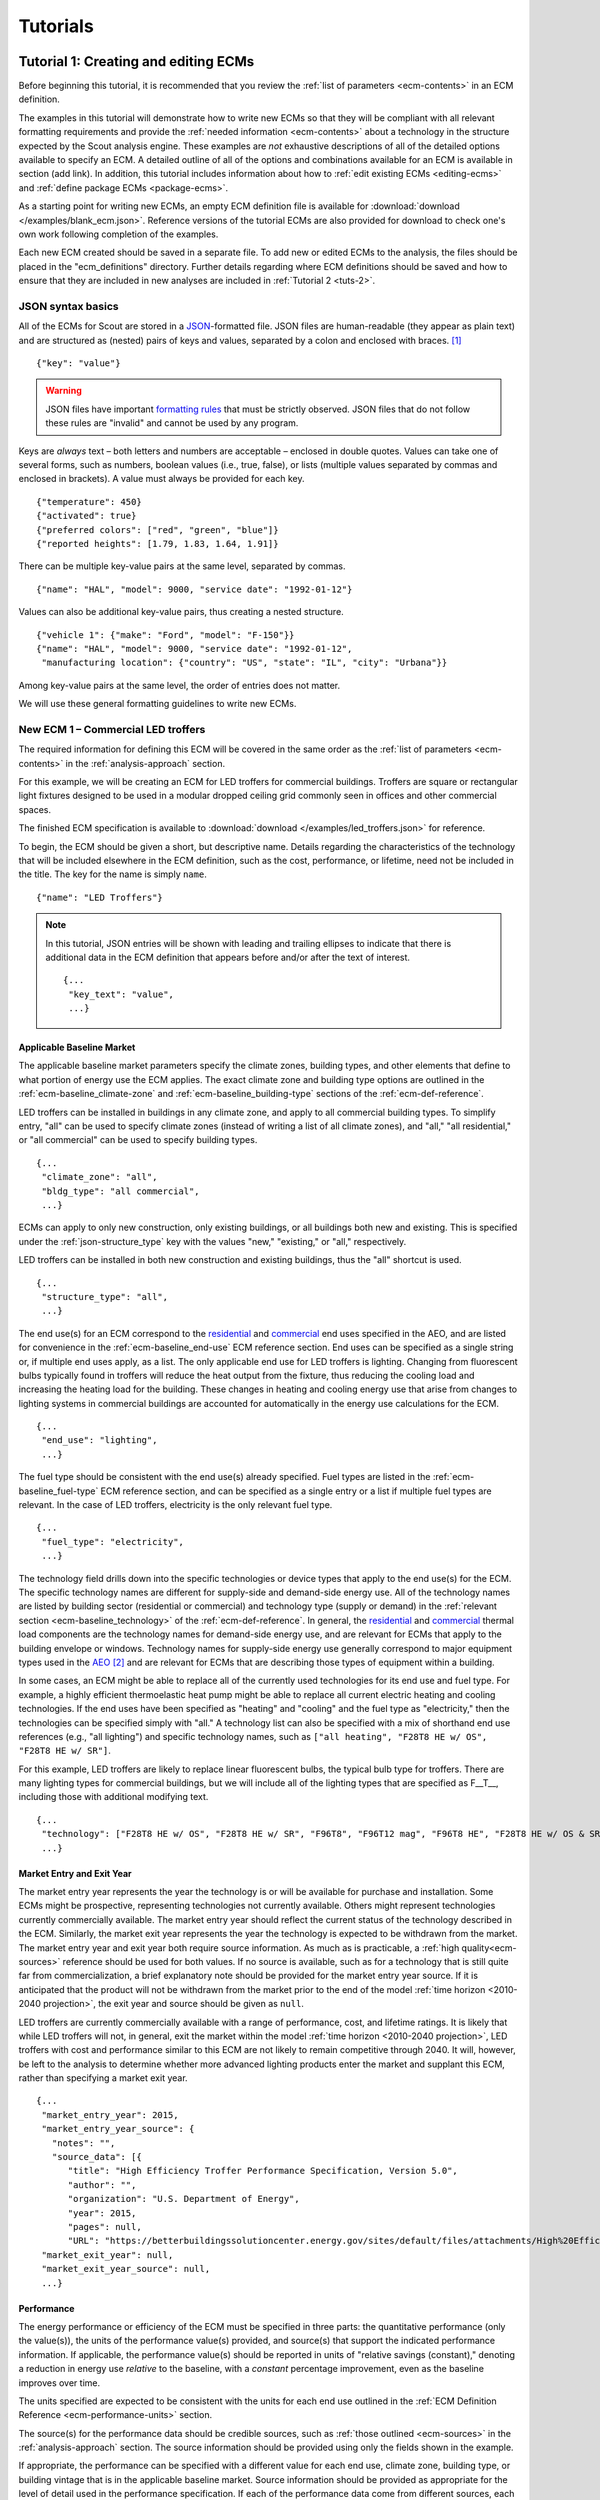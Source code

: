 .. _tutorials:

Tutorials
=========


.. _tuts-1:

Tutorial 1: Creating and editing ECMs
-------------------------------------

Before beginning this tutorial, it is recommended that you review the :ref:`list of parameters <ecm-contents>` in an ECM definition.

The examples in this tutorial will demonstrate how to write new ECMs so that they will be compliant with all relevant formatting requirements and provide the :ref:`needed information <ecm-contents>` about a technology in the structure expected by the Scout analysis engine. These examples are *not* exhaustive descriptions of all of the detailed options available to specify an ECM. A detailed outline of all of the options and combinations available for an ECM is available in section (add link). In addition, this tutorial includes information about how to :ref:`edit existing ECMs <editing-ecms>` and :ref:`define package ECMs <package-ecms>`.

.. CREATE A SECTION FOR THE DOCUMENTATION THAT OUTLINES EVERY POSSIBLE COMBINATION OF SPECIFICATIONS FOR AN ECM, ESPECIALLY IN TERMS OF SPECIFYING PROBABILITY DISTRIBUTIONS OF VARIOUS TYPES, AND SPECIFYING C/P/L AT VARYING LEVELS OF DETAIL/SPECIFICITY

As a starting point for writing new ECMs, an empty ECM definition file is available for :download:`download </examples/blank_ecm.json>`. Reference versions of the tutorial ECMs are also provided for download to check one's own work following completion of the examples.

Each new ECM created should be saved in a separate file. To add new or edited ECMs to the analysis, the files should be placed in the "ecm_definitions" directory. Further details regarding where ECM definitions should be saved and how to ensure that they are included in new analyses are included in :ref:`Tutorial 2 <tuts-2>`.

JSON syntax basics
~~~~~~~~~~~~~~~~~~

All of the ECMs for Scout are stored in a JSON_-formatted file. JSON files are human-readable (they appear as plain text) and are structured as (nested) pairs of keys and values, separated by a colon and enclosed with braces. [#]_ ::

   {"key": "value"}

.. warning::
   JSON files have important `formatting rules`_ that must be strictly observed. JSON files that do not follow these rules are "invalid" and cannot be used by any program.

.. _formatting rules:
.. _JSON: http://www.json.org

Keys are *always* text – both letters and numbers are acceptable – enclosed in double quotes. Values can take one of several forms, such as numbers, boolean values (i.e., true, false), or lists (multiple values separated by commas and enclosed in brackets). A value must always be provided for each key. ::

   {"temperature": 450}
   {"activated": true}
   {"preferred colors": ["red", "green", "blue"]}
   {"reported heights": [1.79, 1.83, 1.64, 1.91]}

There can be multiple key-value pairs at the same level, separated by commas. ::

   {"name": "HAL", "model": 9000, "service date": "1992-01-12"}

Values can also be additional key-value pairs, thus creating a nested structure. ::

   {"vehicle 1": {"make": "Ford", "model": "F-150"}}
   {"name": "HAL", "model": 9000, "service date": "1992-01-12",
    "manufacturing location": {"country": "US", "state": "IL", "city": "Urbana"}}

Among key-value pairs at the same level, the order of entries does not matter.

.. ADD A NOTE EXPLAINING THAT KEY STRINGS MUST MATCH EXACTLY WITH WHAT IS EXPECTED - NO SPACES, NO SWITCHING _ WITH -

We will use these general formatting guidelines to write new ECMs.

.. In this tutorial, we will create two different ECMs. We will begin with an ECM that has a relatively simple cost and performance specification. The second example ECM will demonstrate more complex definitions for cost and performance and employ some optional ECM features. Following these two examples, we recommend reviewing the `ECM database`_ to see further examples of different kinds of ECMs.

.. ECM database:

.. CREATE A KEY PAIR INDEX FOR ECM DEFINITIONS (OR AT LEAST FOR THE BASELINE MARKET DEFINITION)

.. _example-ecm-1:

New ECM 1 – Commercial LED troffers
~~~~~~~~~~~~~~~~~~~~~~~~~~~~~~~~~~~

The required information for defining this ECM will be covered in the same order as the :ref:`list of parameters <ecm-contents>` in the :ref:`analysis-approach` section.

For this example, we will be creating an ECM for LED troffers for commercial buildings. Troffers are square or rectangular light fixtures designed to be used in a modular dropped ceiling grid commonly seen in offices and other commercial spaces.

The finished ECM specification is available to :download:`download </examples/led_troffers.json>` for reference.

To begin, the ECM should be given a short, but descriptive name. Details regarding the characteristics of the technology that will be included elsewhere in the ECM definition, such as the cost, performance, or lifetime, need not be included in the title. The key for the name is simply ``name``. ::

   {"name": "LED Troffers"}

.. note::
   In this tutorial, JSON entries will be shown with leading and trailing ellipses to indicate that there is additional data in the ECM definition that appears before and/or after the text of interest. ::

      {...
       "key_text": "value",
       ...}


Applicable Baseline Market
**************************

The applicable baseline market parameters specify the climate zones, building types, and other elements that define to what portion of energy use the ECM applies. The exact climate zone and building type options are outlined in the :ref:`ecm-baseline_climate-zone` and :ref:`ecm-baseline_building-type` sections of the :ref:`ecm-def-reference`.

LED troffers can be installed in buildings in any climate zone, and apply to all commercial building types. To simplify entry, "all" can be used to specify climate zones (instead of writing a list of all climate zones), and "all," "all residential," or "all commercial" can be used to specify building types. ::

   {...
    "climate_zone": "all",
    "bldg_type": "all commercial",
    ...}

ECMs can apply to only new construction, only existing buildings, or all buildings both new and existing. This is specified under the :ref:`json-structure_type` key with the values "new," "existing," or "all," respectively. 

LED troffers can be installed in both new construction and existing buildings, thus the "all" shortcut is used. ::

   {...
    "structure_type": "all",
    ...}

The end use(s) for an ECM correspond to the residential__ and commercial__ end uses specified in the AEO, and are listed for convenience in the :ref:`ecm-baseline_end-use` ECM reference section. End uses can be specified as a single string or, if multiple end uses apply, as a list. The only applicable end use for LED troffers is lighting. Changing from fluorescent bulbs typically found in troffers will reduce the heat output from the fixture, thus reducing the cooling load and increasing the heating load for the building. These changes in heating and cooling energy use that arise from changes to lighting systems in commercial buildings are accounted for automatically in the energy use calculations for the ECM. ::

   {...
    "end_use": "lighting",
    ...}

.. __: https://www.eia.gov/forecasts/aeo/data/browser/#/?id=4-AEO2016&cases=ref2016~ref_no_cpp&sourcekey=0
.. __: https://www.eia.gov/forecasts/aeo/data/browser/#/?id=5-AEO2016&cases=ref2016~ref_no_cpp&sourcekey=0

The fuel type should be consistent with the end use(s) already specified. Fuel types are listed in the :ref:`ecm-baseline_fuel-type` ECM reference section, and can be specified as a single entry or a list if multiple fuel types are relevant. In the case of LED troffers, electricity is the only relevant fuel type. ::

   {...
    "fuel_type": "electricity",
    ...}

The technology field drills down into the specific technologies or device types that apply to the end use(s) for the ECM. The specific technology names are different for supply-side and demand-side energy use. All of the technology names are listed by building sector (residential or commercial) and technology type (supply or demand) in the :ref:`relevant section <ecm-baseline_technology>` of the :ref:`ecm-def-reference`. In general, the residential__ and commercial__ thermal load components are the technology names for demand-side energy use, and are relevant for ECMs that apply to the building envelope or windows. Technology names for supply-side energy use generally correspond to major equipment types used in the AEO_ [#]_ and are relevant for ECMs that are describing those types of equipment within a building. 

In some cases, an ECM might be able to replace all of the currently used technologies for its end use and fuel type. For example, a highly efficient thermoelastic heat pump might be able to replace all current electric heating and cooling technologies. If the end uses have been specified as "heating" and "cooling" and the fuel type as "electricity," then the technologies can be specified simply with "all." A technology list can also be specified with a mix of shorthand end use references (e.g., "all lighting") and specific technology names, such as ``["all heating", "F28T8 HE w/ OS", "F28T8 HE w/ SR"]``.

For this example, LED troffers are likely to replace linear fluorescent bulbs, the typical bulb type for troffers. There are many lighting types for commercial buildings, but we will include all of the lighting types that are specified as F\_\_T\_\_, including those with additional modifying text. ::

   {...
    "technology": ["F28T8 HE w/ OS", "F28T8 HE w/ SR", "F96T8", "F96T12 mag", "F96T8 HE", "F28T8 HE w/ OS & SR", "F28T5", "F28T8 HE", "F32T8", "F96T12 ES mag", "F34T12", "T8 F32 EEMag (e)"],
    ...}

.. __: https://github.com/trynthink/scout/blob/master/1999%20Residential%20heating%20and%20cooling%20loads%20component%20analysis.pdf
.. __: https://github.com/trynthink/scout/blob/master/1999%20Commercial%20heating%20and%20cooling%20loads%20component%20analysis.pdf
.. _AEO: https://www.eia.gov/analysis/studies/buildings/equipcosts/pdf/full.pdf


Market Entry and Exit Year
**************************

The market entry year represents the year the technology is or will be available for purchase and installation. Some ECMs might be prospective, representing technologies not currently available. Others might represent technologies currently commercially available. The market entry year should reflect the current status of the technology described in the ECM. Similarly, the market exit year represents the year the technology is expected to be withdrawn from the market. The market entry year and exit year both require source information. As much as is practicable, a :ref:`high quality<ecm-sources>` reference should be used for both values. If no source is available, such as for a technology that is still quite far from commercialization, a brief explanatory note should be provided for the market entry year source. If it is anticipated that the product will not be withdrawn from the market prior to the end of the model :ref:`time horizon <2010-2040 projection>`, the exit year and source should be given as ``null``.

LED troffers are currently commercially available with a range of performance, cost, and lifetime ratings. It is likely that while LED troffers will not, in general, exit the market within the model :ref:`time horizon <2010-2040 projection>`, LED troffers with cost and performance similar to this ECM are not likely to remain competitive through 2040. It will, however, be left to the analysis to determine whether more advanced lighting products enter the market and supplant this ECM, rather than specifying a market exit year. ::

   {...
    "market_entry_year": 2015,
    "market_entry_year_source": {
      "notes": "",
      "source_data": [{
         "title": "High Efficiency Troffer Performance Specification, Version 5.0",
         "author": "",
         "organization": "U.S. Department of Energy",
         "year": 2015,
         "pages": null,
         "URL": "https://betterbuildingssolutioncenter.energy.gov/sites/default/files/attachments/High%20Efficiency%20Troffer%20Performance%20Specification.pdf"}]},
    "market_exit_year": null,
    "market_exit_year_source": null,
    ...}


Performance
***********

The energy performance or efficiency of the ECM must be specified in three parts: the quantitative performance (only the value(s)), the units of the performance value(s) provided, and source(s) that support the indicated performance information. If applicable, the performance value(s) should be reported in units of "relative savings (constant)," denoting a reduction in energy use *relative* to the baseline, with a *constant* percentage improvement, even as the baseline improves over time.

The units specified are expected to be consistent with the units for each end use outlined in the :ref:`ECM Definition Reference <ecm-performance-units>` section.

The source(s) for the performance data should be credible sources, such as :ref:`those outlined <ecm-sources>` in the :ref:`analysis-approach` section. The source information should be provided using only the fields shown in the example.

If appropriate, the performance can be specified with a different value for each end use, climate zone, building type, or building vintage that is in the applicable baseline market. Source information should be provided as appropriate for the level of detail used in the performance specification. If each of the performance data come from different sources, each source should be specified separately using the same nested dict structure. It is also acceptable to provide a single source if all of the performance data come from that source. This detailed performance specification approach is demonstrated in the :ref:`second ECM example <example-ecm-2>`.

For the example of LED troffers, all lighting data should be provided in the units of lumens per Watt (denoted "lm/W"). LED troffers performance information is based on the `High Efficiency Troffer Performance Specification`_. ::

   {...
    "energy_efficiency": 120,
    "energy_efficiency_units": "lm/W",
    "energy_efficiency_source": {
      "notes": "Augmented by data from the DesignLights Consortium Qualified Products List (https://www.designlights.org/qpl).",
      "source_data": [{
         "title": "High Efficiency Troffer Performance Specification, Version 5.0",
         "author": "",
         "organization": "U.S. Department of Energy",
         "year": 2015,
         "pages": null,
         "URL": "https://betterbuildingssolutioncenter.energy.gov/sites/default/files/attachments/High%20Efficiency%20Troffer%20Performance%20Specification.pdf"}]},
    ...}


Installed Cost
**************

The absolute installed cost must be specified for the ECM, including the cost value, units, and reference source. The cost units should be specified according to :ref:`the relevant section <ecm-installed-cost-units>` of the :ref:`ecm-def-reference`, noting that residential and commercial equipment have different units, and that sensors and controls ECMs also have different units from other equipment types.

If applicable to the ECM, separate cost values can be provided for residential and commercial building types. Units should match the level of specificity in the values, and source information should be included for all values articulated, if separate sources are used for different building types.

For LED troffers, costs are estimated based on an assumption of a single fixture providing 4800 lm, with installation requiring two hours and two people at a fully-burdened cost of $100/person/hr. ::

   {...
    "installed_cost": 233.33,
    "cost_units": "$/1000 lm",
    "installed_cost_source": {
      "notes": "Assumes single fixture provides 4800 lm; requires 2 hour install with 2 people at a fully-burdened cost of $100/person/hr. Luminaire cost based on a range of retail prices found for luminaires with similar specifications found online in October 2016.",
      "source_data": [{
         "title": "",
         "author": "",
         "organization": "",
         "year": null,
         "pages": null,
         "URL": ""}]},
    ...}


Lifetime
********

The lifetime of the ECM, or the expected amount of time that the ECM technology will last before requiring replacement, is specified using a structure identical to the installed cost. Again, the lifetime value, units, and source information must be specified for the corresponding keys. The units should always be in years, ideally as integer values greater than 0. LED troffers have rated lifetimes on the order of 50,000 hours, though the `High Efficiency Troffer Performance Specification`_ requires a minimum lifetime of 68,000 hours. The values for lighting lifetimes should be based on assumptions regarding actual use conditions (i.e., number of hours per day), and the "notes" value in the source specification should include that assumption. The LED troffers in this example are assumed to operate 12 hours per day. ::

   {...
    "product_lifetime": 15,
    "product_lifetime_units": "years",
    "product_lifetime_source": {
      "notes": "Calculated from 68,000 hrs assuming 12 hr/day operation.",
      "source_data": [{
         "title": "High Efficiency Troffer Performance Specification, Version 5.0",
         "author": "",
         "organization": "U.S. Department of Energy",
         "year": 2015,
         "pages": null,
         "URL": "https://betterbuildingssolutioncenter.energy.gov/sites/default/files/attachments/High%20Efficiency%20Troffer%20Performance%20Specification.pdf"}]},
    ...}

.. _High Efficiency Troffer Performance Specification: https://betterbuildingssolutioncenter.energy.gov/sites/default/files/attachments/High%20Efficiency%20Troffer%20Performance%20Specification.pdf


Other Fields
************

ECMs may directly replace the service of an existing device already installed (and the default product installed in new construction), such as an ECM for an electric cold-climate heat pump, which would replace existing electric heating systems. Alternately, ECMs may enhance the performance of an existing technology, such as a window film that improves the solar heat gain coefficient of an existing window, or an HVAC controls system that improves the operation of an existing HVAC system. The particular type for the ECM must be specified as either ``"full service"`` or ``"add-on"``, respectively. LED troffers would replace existing troffers that use linear fluorescent bulbs, providing an equivalent building service (lighting) using less energy. The LED troffers ECM is thus denoted as "full service." ::

   {...
    "measure_type": "full service",
    ...}

Two keys are provided for ECM authors to provide additional details about the measure specified. The "_description" field should include a one to two sentence description of the ECM, including additional references for further details regarding the technology if it is especially novel or unusual. The "_notes" field can be used for explanatory notes regarding the technologies that are expected to be replaced by the ECM and any notable assumptions made in the specification of the ECM not captured in another field. ::

   {...
    "_description": "LED troffers for commercial modular dropped ceiling grids that are a replacement for the entire troffer luminaire for linear fluorescent bulbs, not a retrofit kit or linear LED bulbs that slot into existing troffers.",
    "_notes": "Energy performance is specified for the luminaire, not the base lamp.",
    ...}

Basic contact information regarding the author of a new ECM should be added to the fields under the "_added_by" key. ::

   {...
    "_added_by": {
      "name": "Carmen Sandiego",
      "organization": "Super Appliances, Inc.",
      "email": "carmen.sandiego@superappliances.com",
      "timestamp": "2015-07-14 11:49:57 UTC"},
    ...}

.. Date and time of New Horizons flyby of Pluto

.. _example-ecm-1-optional-entries:

"Optional" Entries
******************

These "optional" fields must be included in the ECM definition, but can be set to a value of ``null`` if they are not relevant to the ECM.

If the ECM applies to only a portion of the energy use in an applicable baseline market, even after specifying the particular end use, fuel type, and technologies that are relevant, a scaling value can be added to the ECM definition to specify what fraction of the applicable baseline market is truly applicable to that ECM. A source must be provided for the scaling fraction following the same general format used for other ECM data, but with an additional "fraction_derivation" key. The fraction derivation is a string that explains how the scaling value(s) were calculated. The source information is especially important for these data, and must be fully specified or the ECM will not be included in the analysis. Further detail regarding scaling fractions can be found in the :ref:`second ECM example <example-ecm-2-optional-entries>`.

Multiple different scaling fraction values can be specified if the ECM applies to multiple building types or climate zones. The sources should be provided with equal specificity if multiple sources were required to obtain the various scaling fraction values.

When creating a new measure, it is important to carefully specify the applicable baseline market to avoid the use of the market scaling fraction parameter, if at all possible. If the scaling fraction is not used, the value and the source should be set to ``null``.

No market scaling fraction is required for the LED troffers ECM. ::

   {...
    "market_scaling_fractions": null,
    "market_scaling_fractions_source": null,
    ...}

If the ECM is intended to supplant technologies with multiple fuel types, the fuel type of the ECM itself should be specified. For example, if an electric heat pump water heater is expected to replace existing electric *and* natural gas water heaters, the "fuel_switch_to" option should be set to the fuel type of the ECM itself: "electricity." If fuel switching is indicated, the applicable baseline market should include the fuel types and technologies that can be supplanted by the ECM. All lighting uses only electricity, so this option is not relevant to LED troffers. ::

   {...
    "fuel_switch_to": null,
     ...}

.. note::
   If a value other than ``null`` is provided for the fuel type of the ECM, the fuel types selected for the applicable baseline market should include all of the fuel types that can be switched away from when employing the ECM in a building.

When updating an existing ECM, the identifying information for the contributor should be provided in the "_updated_by" field instead of the "_added_by" field. ::

   {...
    "_updated_by": {
      "name": null,
      "organization": null,
      "email": null,
      "timestamp": null},
    ...}


.. _example-ecm-2:

New ECM 2 – Thermoelastic heat pump
~~~~~~~~~~~~~~~~~~~~~~~~~~~~~~~~~~~

This ECM describes thermoelastic heat pump technology for residential and commercial applications. Thermoelastic heating and cooling uses a shape memory (i.e., returns to its original shape when no force is applied) metal alloy that absorbs or releases heat when deformed (stretched or compressed). ::

   {"name": "Thermoelastic Heat Pump",
    ...}

The finished ECM specification is available to :download:`download </examples/thermoelastic_hp.json>` for reference.

The discussion in this example will generally focus on the specific features of this ECM. A more introductory discussion of the features of an ECM definition can be found in the :ref:`first example <example-ecm-1>`.


Applicable Baseline Market
**************************

The applicable baseline market parameters specify the climate zones, building types, and other elements that define to what portion of energy use the ECM applies.

The thermoelastic heat pump conceived for this example can be used in residential and commercial buildings, but will have different performance specifications for each building sector. As in the first ECM example, "all" can be used to simplify the specification instead of listing each building type and climate zone explicitly. The structure type (new or retrofit) can also be specified using the "all" shortcut. ::

   {...
    "climate_zone": "all",
    "bldg_type": "all",
    "structure_type": "all",
    ...}

The end use(s) specified for an ECM can be given as a list, if appropriate. Referring to the end use names indicated in the :ref:`ecm-baseline_end-use` section of the :ref:`ecm-def-reference`, the thermoelastic heat pump ECM is specified with both "heating" and "cooling"  end uses in a list. ECMs that affect supply-side heating and cooling require that the energy use associated with demand-side heating and cooling be updated to match, but this adjustment process is done automatically as part of :ref:`ECM competition <ecm-competition>`. ::

   {...
    "end_use": ["heating", "cooling"],
    ...}

Fuel type(s) should correspond to the end uses specified and with the technology description. As with end uses, fuel types can be specified with a list. Thermoelastic heat pumps use electricity to deform the shape memory metal and absorb or release heat. ::

   {...
    "fuel_type": "electricity",
    ...}

The technology field lists the specific technologies or device types that can be replaced by the technology described by the ECM. In some cases, an ECM might be able to replace the full range of incumbent technologies in its end use categories, while in others, only specific technologies might be subject to replacement. There are shortcut technology names available for each end use (e.g., "all heating" or "all lighting") and "all" can be used to indicate all technologies for the end uses specified for the ECM. These shortcut technology names are explained further in the relevant section of the :ref:`ECM Definition Reference <ecm-baseline_technology>`. A highly efficient thermoelastic heat pump, for the purposes of this ECM, can replace other similar air-source heat pump technologies and central AC or rooftop AC systems. ::

   {...
    "technology": ["central AC", "ASHP", "rooftop_ASHP-heat", "rooftop_ASHP-cool", "rooftop_AC"],
    ...}


Market Entry and Exit Year
**************************

The market entry and exit year represent the first and last year the technology described by the ECM is expected to be available. If the ECM will have a lower installed cost or improved performance after its initial market entry, another ECM should be created that reflects the improved version of the product. Thermoelastic heat pumps are a technology currently under development that might be available in future years. A market entry year of 2020 is an estimate, since the development path of the technology is unknown. This uncertainty is indicated in the note provided for the entry year source. As with the LED troffers example, the market exit year is not specified, not because the particular technology described in this ECM will necessarily be available through the end of the model :ref:`time horizon <2010-2040 projection>`, but because it is left to the model to determine whether the technology is competitive with later entrants. ::

   {...
    "market_entry_year": 2020,
    "market_entry_year_source": {
      "notes": "Market entry year is based on the low Technology Readiness Level of the technology at the time the ECM was added.",
      "source_data": null},
    "market_exit_year": null,
    "market_exit_year_source": "NA",
    "market_scaling_fractions": null,
    "market_scaling_fractions_source": "NA",
    ...}


Performance
***********

.. ARE THERE MORE GENERAL COMMENTS TO BE MADE ABOUT THE ORDER IN WHICH THE ENERGY EFFICIENCY SUB-FIELDS MUST BE SPECIFIED?
.. ADD MORE DETAIL ABOUT WHERE ENERGYPLUS FILES COME FROM

Each ECM definition includes quantitative energy efficiency or energy performance values and the units and source information for those values. Each of these parameters is specified in a separate field. Performance data should be derived from :ref:`credible sources <ecm-sources>` and the units must be consistent with those outlined in the :ref:`ECM Definition Reference <ecm-performance-units>` section.

Performance values can be specified with different values by end use, climate zone, building type, or building vintage. In addition, the performance values for commercial buildings can be specified with data from an :ref:`EnergyPlus simulation <analysis-step-2-energyplus>`. The thermoelastic heat pump ECM applies to both residential and commercial buildings, and EnergyPlus simulation results will be used to specify the performance for commercial buildings. For the purposes of this example, performance is assumed to be uniform across residential buildings and the EnergyPlus simulation results address commercial buildings, thus the performance can be specified under the simplified building type keys "all residential" and "all commercial."

EnergyPlus performance data files are specific to a single building type and each file can include performance data for multiple ECMs. These files should be placed in the directory "energyplus_data" (inside the "ecm_definitions" folder). To import performance data from these files, the user sets the "energy_efficiency" attribute for an ECM to a dict as follows: ``"energy_efficiency": {"EnergyPlus file": "ECM name"}``. Here, "ECM name" will determine which rows will be read in the EnergyPlus file(s). Only the EnergyPlus file(s) that correspond to an ECM's building type(s) will be read. When EnergyPlus data are being used, ECM performance units should always be "relative savings (constant)." 

EnergyPlus simulation data include results for all of the energy uses that are affected by the ECM, including end uses that are not in the applicable baseline market for the ECM. These effects on other end uses are automatically incorporated into the final results for the ECM.

The source(s) for the performance data should be credible sources, such as :ref:`those outlined <ecm-sources>` in the :ref:`analysis-approach` section. The source information should be provided using only the fields shown in the example. The pages where the data can be found in the source can be provided as a single number or as a list of two numbers, e.g., [93, 95], if the data are spread across multiple pages. If page numbers are not applicable, the field should have the value ``null``. ::

   {...
    "energy_efficiency": {
      "all residential": 6,
      "all commercial": {"EnergyPlus file": "thermoelastic_heat_pumps"}},
    "energy_efficiency_units": {
      "all residential": "COP",
      "all commercial": "relative savings (constant)"},
    "energy_efficiency_source": {
      "notes": null,
      "source_data":[{
         "title": "Energy Savings Potential and RD&D Opportunities for Non-Vapor Compression HVAC Technologies",
         "author": "Navigant Consulting",
         "organization": "Navigant Consulting",
         "year": 2014,
         "pages": 107,
         "URL": "http://energy.gov/sites/prod/files/2014/03/f12/Non-Vapor%20Compression%20HVAC%20Report.pdf"}]},
    ...}


Installed Cost
**************

The installed cost is specified in a structure similar to the energy performance. The cost units must match those indicated in the :ref:`ECM Definition Reference <ecm-installed-cost-units>` section. For the thermoelastic heat pump ECM, the cost should be specified separately for residential and commercial buildings since the expected installed cost is different and the heating and cooling cost units are different.

While the installed cost data are specified separately for residential and commercial buildings, the data come from the same source, but on different pages. The pages information can thus be specified with separate keys for "all residential" and "all commercial," paralleling the structure for the installed cost and units data. ::

   {...
    "installed_cost": {
      "all residential": 5300,
      "all commercial": 283},
    "cost_units": {
      "all residential": "2015$/unit",
      "all commercial": "2015$/kBtu/h cooling"},
   "installed_cost_source": {
      "notes": "Numbers based on 'High' case and installed costs for existing/retrofit scenario.",
      "source_data": [{
         "title": "Updated Buildings Sector Appliance and Equipment Costs and Efficiencies",
         "author": "U.S. Energy Information Administration (EIA)",
         "organization": "U.S. Energy Information Administration (EIA)",
         "year": 2015,
         "pages": {
            "all residential": 37,
            "all commercial": 103},
         "URL": "https://www.eia.gov/analysis/studies/buildings/equipcosts/pdf/full.pdf"}]},
    ...}


Lifetime
********

The lifetime of the ECM, or the expected amount of time that the ECM technology will last before requiring replacement, is specified using a structure identical to the installed cost. Again, the lifetime value, units, and source information must be specified for the corresponding keys. The units should always be in years, ideally as integer values greater than 0. Since thermoelastic heat pumps are not yet commercially available, the lifetime is estimated based on the range of lifetimes for central AC equipment given in the EIA AEO data for residential buildings. This assumption is described in the "notes" section of the source information. ::

   {...
    "product_lifetime": 14,
    "product_lifetime_units": "years",
    "product_lifetime_source": {
      "notes": "Median of minimum and maximum lifetime listed for residential central AC equipment in 'rsclass.txt'.",
      "source_data": [{
         "title": "Residential Demand Module of the National Energy Modeling System: Model Documentation 2014", 
         "author": "U.S. Energy Information Administration (EIA)",
         "organization": "U.S. Energy Information Administration (EIA)",
         "year": 2014,
         "pages": 28,
         "URL": "https://www.eia.gov/forecasts/aeo/nems/documentation/residential/pdf/m067(2014).pdf"}]},
    ...}


Other Fields
************

Thermoelectric heat pumps would replace the service of existing heating and/or cooling systems, such as central AC systems, rooftop units (RTUs), or traditional vapor-compression cycle air-source heat pumps, thus this is a "full service" type ECM. Other ECMs, like sensors and controls, that augment the performance of heating and cooling, lighting, or other building system(s) are considered "add-on" type ECMs. ::

   {...
    "measure_type": "full service",
    ...}

Two keys are provided for ECM authors to provide additional details about the measure specified. The "_description" field describes briefly the technology or product described by the ECM, and the "_notes" field includes any explanatory notes regarding the technologies that the ECM can replace or any other notable assumptions regarding the ECM that are not already captured elsewhere in the definition. ::

   "_description": "A heat pump that uses shape memory alloy (SMA) to absorb heat from, or reject heat to, the surroundings as the SMA is elongated or compressed.",
   "_notes": "Assumed to be a drop-in replacement for existing residential and commercial electric heating/cooling systems.",

Basic contact information regarding the author of a new ECM should be added to the fields under the "_added_by" key. ::

   {...
    "_added_by": {
      "name": "Elaine Fairchilde",
      "organization": "Make-Believe Engineering",
      "email": "fairchildee@mb-engineering.com",
      "timestamp": "2011-07-08 15:29:17 UTC"},
    ...}

.. Launch time of STS-135, final NASA Space Shuttle mission

There is also an "_updated_by" key that follows the same structure as "_added_by" but should be left blank if the ECM is new. ::

   {...
    "_updated_by": {
      "name": null,
      "organization": null,
      "email": null,
      "timestamp": null},
    ...}


.. _example-ecm-2-optional-entries:

"Optional" Entries
******************

In addition to the entries already presented that are expected in any new ECM definition, there are several additional fields that must be included, but can be specified as ``null`` or used to further customize the ECM.

If the ECM is to include fuel switching, the fuel type of the ECM itself would be specified under the "fuel_switch_to" key. The fuel type strings used should match those used in the fuel type in the applicable baseline market. Though it would be possible to include fuel switching in the definition for thermoelastic heat pumps, it is being excluded in this case. If it were in use, the value would be "electricity." ::

   {...
    "fuel_switch_to": null,
    ...}

After using the "technology" keys to specify the technologies that an ECM can replace, it might be appropriate to specify a value that further reduces the size of the applicable baseline market accessed by an ECM. For thermoelastic heat pumps in residential buildings, the heat pump can only replace the energy use of the entire heating and cooling system if it is either a) already a heat pump system or b) has central AC and an electric heating system of some type. To restrict the ECM to only the portion of homes that have central AC and electric heating, a scaling fraction is calculated using EIA data and applied specifically to the "central AC" portion of the applicable baseline market.

Since the scaling fraction is not derived from the EIA data used to provide a common baseline across all ECMs in Scout, it is especially important that the source information be correct and complete. When reading the ECM, if a scaling fraction is specified, the source fields are reviewed to ensure that either a) a "title," "author," "organization," and "year" are specified or b) a URL from an acceptable source [#]_ is provided. Additionally, the "fraction_derivation" field, which should include an explanation of how the fraction provided was calculated, must also be specified. If any of these required fields are missing, the ECM will not be :ref:`prepared for analysis <tuts-2>`. Always ensure that the information in the source, including the "fraction_derivation" is sufficiently detailed that the scaling fraction can be re-derived. ::

   {...
    "market_scaling_fractions": {"central AC": 0.356},
    "market_scaling_fractions_source": {
      "central AC": {
         "title": "RECS 2009",
         "author": "U.S. Energy Information Administration (EIA)",
         "organization": "U.S. Energy Information Administration (EIA)",
         "year": "2009",
         "pages": null,
         "URL": "https://www.eia.gov/consumption/residential/data/2009/index.cfm?view=microdata",
         "fraction_derivation": "14,942,604 total residential cooled sq.ft. filtered for electric heating"}},
    ...}

Additional discussion regarding the use of the market scaling fraction can be found in the :ref:`first example ECM <example-ecm-1-optional-entries>`.

.. _ecm-feature-distributions:

Probability Distributions
~~~~~~~~~~~~~~~~~~~~~~~~~

Probability distributions can be added to the installed cost, energy efficiency, and lifetime specified for ECMs to represent uncertainty or known, quantified variability in one or more of those values. In a single ECM, a probability distribution can be applied to any one or more of these parameters. Probability distributions cannot be specified for any other parameters in an ECM, such as the market entry or exit years, market scaling fractions, or to either the energy savings increase or cost reduction parameters in :ref:`package ECMs <package-ecms>`. 

Where permitted, probability distributions are specified using a list. The first entry in the list identifies the desired distribution. Subsequent entries in the list correspond to the required and optional parameters that define that distribution type, according to the `numpy.random module documentation`_, excluding the optional "size" parameter. [#]_ The |supported-distributions| distributions are currently supported. (Note that the normal and log-normal distributions' scale parameter is standard deviation, not variance.)

.. _numpy.random module documentation: https://docs.scipy.org/doc/numpy/reference/routines.random.html


For a given ECM, if the installed cost is known to vary uniformly between 1585 and 2230 $/unit, that range can be specified with a probability distribution. ::

   {...
    "installed_cost": ["uniform", 1585, 2230],
    ...}

Probability distributions can be specified in any location in the energy efficiency, installed cost, or product lifetime specification where a point value would otherwise be used. Distributions do not have to be provided for every value in a detailed specification if it is not relevant or there are insufficient supporting data. Different distributions can be used for each value if so desired. ::

   {...
    "energy_efficiency": {
      "heating": ["normal", 2.3, 0.4],
      "cooling": ["lognormal", 0.9, 0.2],
      "water heating": 1.15},
    ...}

.. _editing-ecms:

Editing existing ECMs
~~~~~~~~~~~~~~~~~~~~~

All of the ECM definitions are stored in the "ecm_definitions" folder. To edit any of the existing ECMs, open that folder and then open the JSON file for the ECM of interest. Make any desired changes, save, and close the edited file. Like new ECMs, all edited ECMs must be prepared following :ref:`Tutorial 2 <tuts-2>`.

Making changes to the existing ECMs will necessarily overwrite previous versions of those ECMs. If both the original and revised version of an ECM are desired for subsequent analysis, make a copy of the original JSON file (copy and paste the file in the same directory) and rename the copied JSON file with an informative differentiating name. When revising the copied JSON file with the new desired parameters, take care to ensure that the ECM name is updated as well, as no two ECMs can share the same file name or name given in the JSON.


.. _package-ecms:

Creating and editing package ECMs
~~~~~~~~~~~~~~~~~~~~~~~~~~~~~~~~~

Package ECMs are not actually unique ECMs, rather, they are combinations of existing (single technology) ECMs specified by the user. Existing ECMs can be included in multiple different packages; there is no limit to the number of packages to which a single ECM may be added. There is also no limit on the number of ECMs included in a package.

A package ECM might make sense, for example, in a case where a particular grouping of ECMs could reduce installation labor requirements, or where a combination of ECMs would yield better overall performance than if the ECMs were implemented separately. More specifically, a package ECM could be created from an air barrier ECM and an insulation ECM to represent performing an air barrier *and* insulation retrofit at `tenant fit-out`_ in a commercial building, which could reduce the labor cost and thus the combined total installed cost by installing both systems at the same time. If one or more building type-appropriate HVAC equipment ECMs are added to the air barrier and insulation package ECM, downsizing of the HVAC equipment could further reduce the combined total installed cost. The definition for each package includes fields to specify any improvements in cost and/or performance, if they apply. (Package ECMs could also include reductions in performance and/or increases in installed cost, but it is expected that those packages would not be of interest.)

.. _tenant fit-out: https://www.designingbuildings.co.uk/wiki/Fit_out_of_buildings

Package ECMs are specified in the "package_ecms.json" file, located in the "ecm_definitions" folder. In that JSON file, each ECM package is specified in a separate dict with three keys: "name," "contributing_ECMs," and "benefits." The package "name" should be a unique name (from other packages and other individual ECMs). The "contributing_ECMs" should be a list of the ECM names to include in the package, separated by commas. The individual ECM names should match exactly with the "name" field in each of the ECM's JSON definition files. The "benefits" are specified in a dict with three keys, "energy savings increase," "cost reduction," and "source." The "energy savings increase" and "cost reduction" values should be fractions between 0 and 1 (in general) representing the percentage savings or cost changes. The energy savings increase can be assigned a value greater than 1, indicating an increase in energy savings of greater than 100%, but robust justification of such a significant improvement should be provided in the source information. If no benefits are relevant for one or both keys, the values can be given as ``null`` or ``0``. The source information for the performance or cost improvements are provided in a nested dict structure under the "source" key. The source information should have the same structure as in individual ECM definitions. This structure for a single package ECM that incorporates three ECMs and yields a cost reduction of 15% over the total for those three ECMs is then: ::

   {"name": "First package name", 
    "contributing_ECMs": ["ECM 1 name", "ECM 2 name", "ECM 3 name"],
    "benefits": {"energy savings increase": 0, "cost reduction": 0.15, "source": {
      "notes": "Information about how the indicated benefits value(s) were derived.",
      "source_data": [{
         "title": "The Title",
         "author": "Source Author",
         "organization": "Organization Name",
         "year": "2016",
         "pages": "15-17"}]
    }}}

All of the intended packages should be specified in the "package_ecms.json" file. For example, the contents of the file should take the following form if there are three desired packages, with three, two, and four ECMs, respectively. ::

   [{"name": "First package name", 
     "contributing_ECMs": ["ECM 1 name", "ECM 2 name", "ECM 3 name"],
     "benefits": {"energy savings increase": 0, "cost reduction": 0.15, "source": {
        "notes": "Explanatory text related to source data and/or values given.",
        "source_data": [{
           "title": "Reference Title",
           "author": "Author Name(s)",
           "organization": "Organization Name",
           "year": "2016",
           "pages": null,
           "URL": "http://buildings.energy.gov/"}]}}},
    {"name": "Second package name", 
     "contributing_ECMs": ["ECM 4 name", "ECM 1 name"],
     "benefits": {"energy savings increase": 0.03, "cost reduction": 0.18, "source": {
        "notes": "Explanatory text regarding both energy savings and cost reduction values given.",
        "source_data": [{
           "title": "Reference Title",
           "author": "Author Name(s)",
           "organization": "Organization Name",
           "year": "2016",
           "pages": "238-239",
           "URL": "http://buildings.energy.gov/"}]}}},
    {"name": "Third package name", 
     "contributing_ECMs": ["ECM 5 name", "ECM 3 name", "ECM 6 name", "ECM 2 name"],
     "benefits": {"energy savings increase": 0.2, "cost reduction": 0, "source": {
        "notes": "Explanatory text related to source data and/or values given.",
        "source_data": [{
           "title": "Reference Title",
           "author": "Author Name(s)",
           "organization": "Organization Name",
           "year": "2016",
           "pages": "82",
           "URL": "http://buildings.energy.gov/"}]}}}]


.. _tuts-2:

Tutorial 2: Preparing ECMs for analysis
---------------------------------------

.. ADD LINKS TO INDICATED JSON INPUT FILES

The Scout analysis is divided into two steps, each with corresponding Python modules. In the first of these steps, discussed in this tutorial, the ECMs are pre-processed by retrieving the applicable baseline energy, |CO2|, and cost data from the input files (located in the supporting_data/stock_energy_tech_data directory) and calculating the uncompeted efficient energy, |CO2|, and cost values. This pre-processing step ensures that the computationally intensive process of parsing the input files to retrieve and calculate the relevant data is only performed once for each new or edited ECM.

Each new ECM that is written following the formatting and structure guidelines covered in :ref:`Tutorial 1 <tuts-1>` should be saved in a separate JSON file with an informative file name and placed in the "ecm_definitions" directory. If any changes to the package ECMs are desired, incorporating either or both new and existing ECMs, follow the instructions in the :ref:`package ECMs <package-ecms>` section to specify these packages. The pre-processing script can be run once these updates are complete.

To run the pre-processing script ``ecm_prep.py``, open a Terminal window (Mac) or command prompt (Windows), navigate to the Scout project directory (shown with the example location ``Documents/projects/scout-run_scheme``), and run the script.

**Windows** ::

   cd Documents\projects\scout-run_scheme
   py -3 ecm_prep.py

**Mac** ::

   cd Documents/projects/scout-run_scheme
   python3 ecm_prep.py

As each ECM is processed by "ecm_prep.py", the ECM name is printed to the command window within a message indicating that it has been updated successfully. If any exceptions (errors) occur, the module will stop running and the exception will be printed to the command window with some additional information to indicate where the exception occurred within "ecm_prep.py." The error message printed should provide some indication of where the error occurred and in what ECM. This information can be used to narrow the troubleshooting effort.

If "ecm_prep.py" runs successfully, a message with the total runtime will be printed to the console window. The names of the ECMs updated will be added to ``run_setup.json``, a file that indicates which ECMs should be included in :ref:`the analysis <analysis-step-3>`. The total baseline and efficient energy, |CO2|, and cost data for those ECMs that were just added or revised are added to the "competition_data" folder, where there appear separate compressed files for each ECM. High-level summary data for all prepared ECMs are added to the ``ecm_prep.json`` file in the "supporting_data" folder. These files are then used by the ECM competition routine, outlined in :ref:`Tutorial 3 <tuts-3>`.

If exceptions are generated, the text that appears in the command window should indicate the general location or nature of the error. Common causes of errors include extraneous commas at the end of lists, typos in or completely missing keys within an ECM definition, invalid values (for valid keys) in the specification of the applicable baseline market, and units for the installed cost or energy performance that do not match the baseline cost and performance data in the ECM.


.. _tuts-3:

Tutorial 3: Running an analysis
-------------------------------

Once the ECMs have been pre-processed following the steps in :ref:`Tutorial 2 <tuts-2>`, the uncompeted and competed financial metrics and energy, |CO2|, and cost savings can be calculated for each ECM. Competition determines the portion of the applicable baseline market affected by ECMs that have identical or partially overlapping applicable baseline markets. The calculations and ECM competition are performed by ``run.py`` following the outline in :ref:`Step 3 <analysis-step-3>` of the analysis approach section.

If some ECMs should be excluded from a given analysis, these ECMs can be specified in the "run_setup.json" file. All of the existing ECMs should appear in this file under *only* one of two keys, "active" and "inactive." Each of these keys should be followed by a list (enclosed by brackets). If all ECMs are in the active list, the "inactive" value should be an empty list. As new ECMs are added and pre-processed, their names are added to the "active" list. Any ECMs that were edited after being moved to the inactive list will be automatically moved back to the active list. To exclude one or more ECMs from the analysis, simply copy and paste their names from the "active" to the "inactive" list, and reverse the process to restore ECMs that have been excluded. 

.. tip::

   When editing the "run_setup.json" file, be especially careful that there are commas separating each of the ECMs in the "active" and "inactive" lists, and that there is no comma after the last ECM in either list.

To run the uncompeted and competed ECM calculations, open a Terminal window (Mac) or command prompt (Windows) if one is not already open. If you're working in a new command window, navigate to the Scout project directory (shown with the example location ``Documents/projects/scout-run_scheme``). If your command window is already set to that folder/directory, the first line of the commands are not needed. Finally, run "run.py" as a Python script.

**Windows** ::

   cd Documents\projects\scout-run_scheme
   py -3 run.py

**Mac** ::

   cd Documents/projects/scout-run_scheme
   python3 run.py

While executing, "run.py" will print updates to the command window. This text is principally to assure users that the analysis is proceeding apace.

Once complete, the command window will return to an open prompt. The complete competed and uncompeted ECM data are stored in the "ecm_results.json" file located in the "results" folder. While the JSON results file can be reviewed directly, :ref:`Tutorial 4 <tuts-4>` explains how the data can be converted into plots.


.. _tuts-4:

Tutorial 4: Viewing and understanding outputs
---------------------------------------------

Generating/Updating Figures
~~~~~~~~~~~~~~~~~~~~~~~~~~~

The uncompeted and competed ECM results can be converted into graphical form using R. To begin, open R (sometimes called R GUI) from the Applications folder (Mac) or the Start Menu (Windows). Like a Terminal window or command prompt, R will need to be switched to the project directory. The plot generation script can then be run. ::

   setwd('~/Documents/projects/scout-run_scheme')
   source('plots.R')

An additional package is required to run the plot generation R script. Running the script should install the package automatically. If it does not, additional troubleshooting may be required. [#]_

The plot image files can be found in the "plots" folder inside the "results" folder. The plots are separated into folders by :ref:`adoption scenario <ECM diffusion>`.

Interpreting Results Figures
~~~~~~~~~~~~~~~~~~~~~~~~~~~~

Each PDF file includes a single plot for each ECM, with the modeling horizon (years 2009 through 2040) on the x-axis and the parameter indicated in the PDF file name on the y-axis -- energy, cost, or |CO2| emissions. A legend is included at the end of the figures on the last page of each PDF.

The y-axis scale for each figure is adjusted automatically to be appropriate for the data shown. Care should be taken when inspecting two adjacent plots, since what look like a similar energy or |CO2| savings values at a glance, might in fact be quite different depending on the y-axes. The y-axis markings must be used to determine the magnitudes in the plots and to compare between plots.

Interpretation of the results figures is facilitated with relevant comparisons of pairs of lines. 

* Uncompeted Baseline vs. Competed Baseline -- Represents the direct or indirect [#]_ effects of ECM competition on the total baseline market and associated energy, carbon, or cost that can be affected by each ECM. 
* Uncompeted Baseline vs. Uncompeted "Efficient" -- The potential for energy savings, cost savings, and avoided |CO2| emissions from the ECM in the absence of alternative technologies that provide the same services. 
* Competed Baseline vs. Competed "Efficient" -- The potential for energy savings, cost savings, and avoided |CO2| emissions from the ECM when other ECMs could provide equivalent service but with different energy/|CO2|/cost tradeoffs.

In addition to these comparisons, the uncertainty range (if applicable) around "efficient" results and the effect of uncertainty on competing ECMs should be examined.

.. _tech-potential-energy-plot-example:
.. figure:: images/total_energy_TP.*

   Primary energy use baselines, and improvements with the adoption of two ECMs – RTU Control Retrofit and Reduce Infiltration – are shown for the range of years in the model. The data shown are from the :ref:`technical potential <ECM diffusion>` adoption scenario, which is reflected in the large overnight energy use reductions when the ECM is applied to the baseline market. The data are derived from a model that included many ECMs besides those shown, thus the ECMs’ impacts change under :ref:`competition <ECM-competition>`. Note that for these figures, the primary energy use y-axis scale is different. For the RTU Control Retrofit ECM, the ECM is outcompeted by other commercial cooling ECMs, and its baseline and efficient energy use go to zero. The Reduce Infiltration ECM shows a reduced (but non-zero) baseline after adjusting for competition; this reflects both the direct impact of other demand-side heating and cooling ECMs capturing part of this ECM’s baseline market, as well as the indirect impact of supply-side heating and cooling ECMs reducing the total heating and cooling energy that can be lost through infiltration. Uncertainty in the results after competition arises due to uncertainty present in a competing ECM, but even after adjusting for competition, there are still some energy savings compared to the baseline. Large variations in the baseline in both ECMs prior to the current year are an artifact of NEMS, which is used for the AEO__ projections.

.. __: http://www.eia.gov/forecasts/aeo/

:numref:`tech-potential-energy-plot-example` shows two ECMs plotted with and without competition under the technical potential scenario. For the RTU Control Retrofit ECM, a gap is present between the uncompeted baseline (dark gray) and efficient (light gray) energy use, which indicates the energy savings potential of the ECM when the effects of competition with other ECMs are not considered. Note that in the absence of competition, the efficient case shows the overnight energy savings characteristic of the technical potential scenario. The competed baseline (dark blue) and efficient (light blue) energy are both zero for this ECM, which indicates that the ECM is not competitive with some other ECM that provides cooling for commercial buildings and was included in the same analysis. The up and down variations in the baselines prior to the current year appear in many other ECMs is indicative of adjustments made by EIA in the historical AEO data and should not be a subject of attention.

The Reduce Infiltration ECM similarly shows a gap between the uncompeted baseline and efficient energy use, which again indicates the energy savings potential of this ECM in the absence of competition with other ECMs. As with the RTU Control Retrofit ECM, the baseline and efficient energy use of the Reduce Infiltration ECM are scaled down following competition with other ECMs; these competing ECMs may be demand-side heating and cooling ECMs that directly capture part of the Reduce Infiltration ECM's baseline market, or could be supply-side heating and cooling ECMs that indirectly reduce the total amount of heating and cooling energy that can be lost through infiltration. Competition only slightly affects the Reduce Infiltration ECM’s energy use and energy savings potential. Note that uncertainty also appears in the plot for the Reduce Infiltration ECM, though only for the competed efficient result; this indicates there is uncertainty in a competing ECM, but not in this ECM.

.. _associative arrays: https://en.wikipedia.org/wiki/Associative_array
.. _Python dictionaries: https://docs.python.org/3/tutorial/datastructures.html#dictionaries

.. REPLACE DICTONARIES LINK WITH SPHINX-LIKE REFERENCE

.. rubric:: Footnotes

.. [#] These key-value pairs enclosed with curly braces are called `associative arrays`_, and JSON files use syntax for these arrays that is similar to `Python dictionaries`_.
.. [#] Note that this document does not cover lighting, where varying bulb types are used, or Miscellaneous Electric Loads (MELs), which are not broken into specific technologies in the Annual Energy Outlook.
.. [#] Acceptable domains include eia.gov, doe.gov, energy.gov, data.gov, energystar.gov, epa.gov, census.gov, pnnl.gov, lbl.gov, nrel.gov, sciencedirect.com, costar.com, and navigantresearch.com.
.. [#] The size parameter specifies the number of samples to draw from the specified distribution. The number of samples is preset to be the same for all ECMs to ensure consistency. 
.. [#] If the warning "there is no package called 'rjson'" appears in the R Console window, try running the script again. If the warning is repeated, the rjson package should be added manually. From the Packages menu, (Windows) select Install package(s)... or (Mac) from the Packages & Data menu, select Package Installer and click the Get List button in the Package Installer window. If prompted, select a repository from which to download packages. On Windows, select "rjson" from the list of packages that appears. On a Mac, search in the list for "rjson," click the "Install Dependencies" checkbox, and click the "Install Selected" button. When installation is complete, close the Package Installer window.
.. [#] When ECMs are competed against each other, demand-side heating and cooling ECMs that improve the performance of the building envelope reduce the energy required to meet heating and cooling needs (supply-side energy), and that reduction in energy requirements for heating and cooling is reflected in a reduced baseline for supply-side heating and cooling ECMs. At the same time, supply-side heating and cooling ECMs that are more efficient reduce the energy used to provide heating and cooling services, thus reducing the baseline energy for demand-side ECMs. The description of :ref:`ECM competition <ecm-competition>` in Step 3 of the analysis approach section includes further details regarding supply-side and demand-side heating and cooling energy use balancing.
